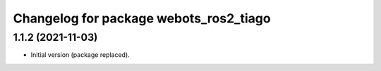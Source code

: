 ^^^^^^^^^^^^^^^^^^^^^^^^^^^^^^^^^^^^^^^^^^
Changelog for package webots_ros2_tiago
^^^^^^^^^^^^^^^^^^^^^^^^^^^^^^^^^^^^^^^^^^

1.1.2 (2021-11-03)
------------------
* Initial version (package replaced).
